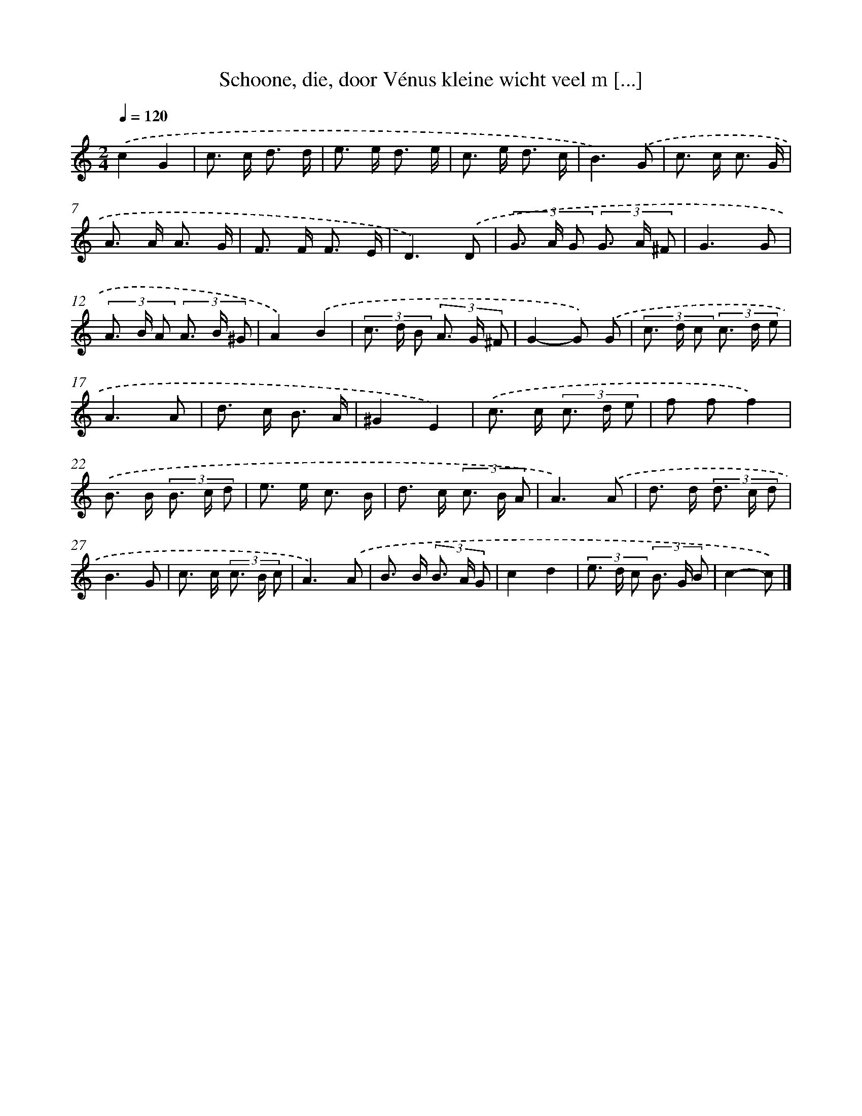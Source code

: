 X: 11132
T: Schoone, die, door Vénus kleine wicht veel m [...]
%%abc-version 2.0
%%abcx-abcm2ps-target-version 5.9.1 (29 Sep 2008)
%%abc-creator hum2abc beta
%%abcx-conversion-date 2018/11/01 14:37:12
%%humdrum-veritas 3737726606
%%humdrum-veritas-data 1959221959
%%continueall 1
%%barnumbers 0
L: 1/8
M: 2/4
Q: 1/4=120
K: C clef=treble
.('c2G2 |
c> c d3/ d/ |
e> e d3/ e/ |
c> e d3/ c/ |
B3).('G |
c> c c3/ G/ |
A> A A3/ G/ |
F> F F3/ E/ |
D3).('D |
(3G> A G (3G> A ^F |
G3G |
(3A> B A (3A> B ^G |
A2).('B2 |
(3c> d B (3A> G ^F |
G2-G) .('G |
(3c> d c (3c> d e |
A3A |
d> c B3/ A/ |
^G2E2) |
.('c> c (3c> d e |
f ff2) |
.('B> B (3B> c d |
e> e c3/ B/ |
d> c (3c> B A |
A3).('A |
d> d (3d> c d |
B3G |
c> c (3c> B c |
A3).('A |
B> B (3B> A G |
c2d2 |
(3e> d c (3B> G B |
c2-c) |]

